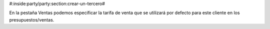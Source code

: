 #:inside:party/party:section:crear-un-tercero#

.. inheritref:: party/party:paragraph:sale

En la pestaña Ventas podemos especificar la tarifa de venta que se utilizará
por defecto para este cliente en los presupuestos/ventas.

